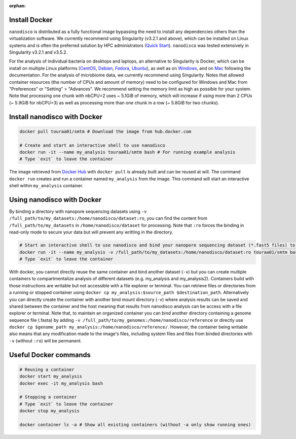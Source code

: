 :orphan:

.. _using-docker:

Install Docker
==============

``nanodisco`` is distributed as a fully functional image bypassing the need to install any dependencies others than the virtualization software. We currently recommend using Singularity (v3.2.1 and above), which can be installed on Linux systems and is often the preferred solution by HPC administrators (`Quick Start <https://sylabs.io/guides/3.5/user-guide/quick_start.html>`_). ``nanodisco`` was tested extensively in Singularity v3.2.1 and v3.5.2.

For the analysis of individual bacteria on desktops and laptops, an alternative to Singularity is Docker, which can be install on multiple Linux platforms (\ `CentOS <https://docs.docker.com/install/linux/docker-ce/centos/>`_\ , `Debian <https://docs.docker.com/install/linux/docker-ce/debian/>`_\ , `Fedora <https://docs.docker.com/install/linux/docker-ce/fedora/>`_\ , `Ubuntu <https://docs.docker.com/install/linux/docker-ce/ubuntu/>`_\ ), as well as on `Windows <https://docs.docker.com/docker-for-windows/>`_\ , and on `Mac <https://docs.docker.com/docker-for-mac/>`_ following the documentation. For the analysis of microbiome data, we currently recommend using Singularity. Notes that allowed container resources (the number of CPUs and amount of memory) need to be configured for Windows and Mac from "Preferences" or "Setting" > "Advances". We recommend setting the memory limit as high as possible for your system. Note that processing one chunk with nbCPU=2 uses ~ 5.1GiB of memory, which will increase if using more than 2 CPUs (~ 5.9GiB for nbCPU=3) as well as processing more than one chunk in a row (~ 5.8GiB for two chunks).

Install nanodisco with Docker
=============================

.. code-block:: sh

   docker pull touraa01/smtm # Download the image from hub.docker.com

   # Create and start an interactive shell to use nanodisco
   docker run -it --name my_analysis touraa01/smtm bash # For running example analysis
   # Type `exit` to leave the container

The image retrieved from `Docker Hub <https://hub.docker.com/>`_ with ``docker pull`` is already built and can be reused at will. The command ``docker run`` creates and run a container named ``my_analysis`` from the image. This command will start an interactive shell within ``my_analysis`` container.

Using nanodisco with Docker
===========================

By binding a directory with nanopore sequencing datasets using ``-v /full_path/to/my_datasets:/home/nanodisco/dataset:ro``\ , you can find the content from ``/full_path/to/my_datasets`` in ``/home/nanodisco/dataset`` for processing. Note that ``:ro`` forces the binding in read-only mode to secure your data but will prevent any writting in the directory.

.. code-block:: sh

   # Start an interactive shell to use nanodisco and bind your nanopore sequencing dataset (*.fast5 files) to /home/nanodisco/dataset
   docker run -it --name my_analysis -v /full_path/to/my_datasets:/home/nanodisco/dataset:ro touraa01/smtm bash # For new analysis
   # Type `exit` to leave the container

With docker, you cannot directly reuse the same container and bind another dataset (\ ``-v``\ ) but you can create multiple containers to compartmentalize analysis of different datasets (e.g. my_analysis and my_analysis2). Containers build with those instructions are writable but not accessible with a file explorer or terminal. You can retrieve files or directories from a running or stopped container using ``docker cp my_analysis:$source_path $destination_path``. Alternatively you can directly create the container with another bind mount directory (\ ``-v``\ ) where analysis results can be saved and shared between the container and the host meaning that results from nanodisco analysis can be access with a file explorer or terminal. Note that, to maintain an organized container you can bind another directory containing a genome sequence file (.fasta) by adding ``-v /full_path/to/my_genomes:/home/nanodisco/reference`` or directly use ``docker cp $genome_path my_analysis:/home/nanodisco/reference/``. However, the container being writable also means that any modification made to the image's files, including system files and files from binded directories with ``-v`` (without ``:ro``\ ) will be permanent.

Useful Docker commands
======================

.. code-block:: sh

   # Reusing a container
   docker start my_analysis
   docker exec -it my_analysis bash

   # Stopping a container
   # Type `exit` to leave the container
   docker stop my_analysis

   docker container ls -a # Show all existing containers (without -a only show running ones)
